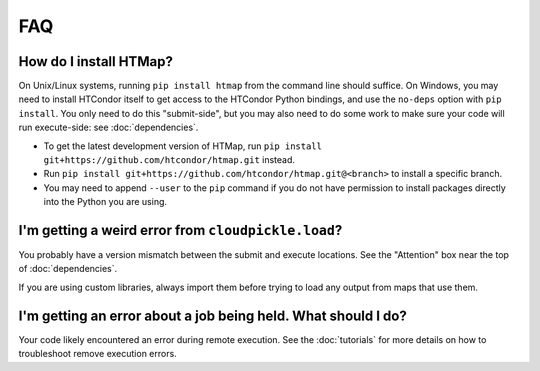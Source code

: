 FAQ
===

.. py:currentmodule:: htmap

.. _install:

How do I install HTMap?
-----------------------

On Unix/Linux systems, running ``pip install htmap`` from the command line should suffice.
On Windows, you may need to install HTCondor itself to get access to the HTCondor Python bindings, and use the ``no-deps`` option with ``pip install``.
You only need to do this "submit-side", but you may also need to do some work to make sure your code will run execute-side: see :doc:`dependencies`.

* To get the latest development version of HTMap, run ``pip install git+https://github.com/htcondor/htmap.git`` instead.
* Run ``pip install git+https://github.com/htcondor/htmap.git@<branch>`` to install a specific branch.
* You may need to append ``--user`` to the ``pip`` command if you do not have permission to install packages directly into the Python you are using.

I'm getting a weird error from ``cloudpickle.load``?
----------------------------------------------------

You probably have a version mismatch between the submit and execute locations.
See the "Attention" box near the top of :doc:`dependencies`.

If you are using custom libraries, always import them before trying to load any output from maps that use them.

I'm getting an error about a job being held. What should I do?
--------------------------------------------------------------------
Your code likely encountered an error during remote execution. See the :doc:`tutorials` for more details on how to troubleshoot remove execution errors.
